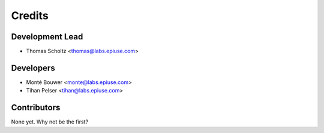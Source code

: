 =======
Credits
=======

Development Lead
----------------

* Thomas Scholtz <thomas@labs.epiuse.com>

Developers
----------
* Monté Bouwer <monte@labs.epiuse.com>
* Tihan Pelser <tihan@labs.epiuse.com>

Contributors
------------

None yet. Why not be the first?
